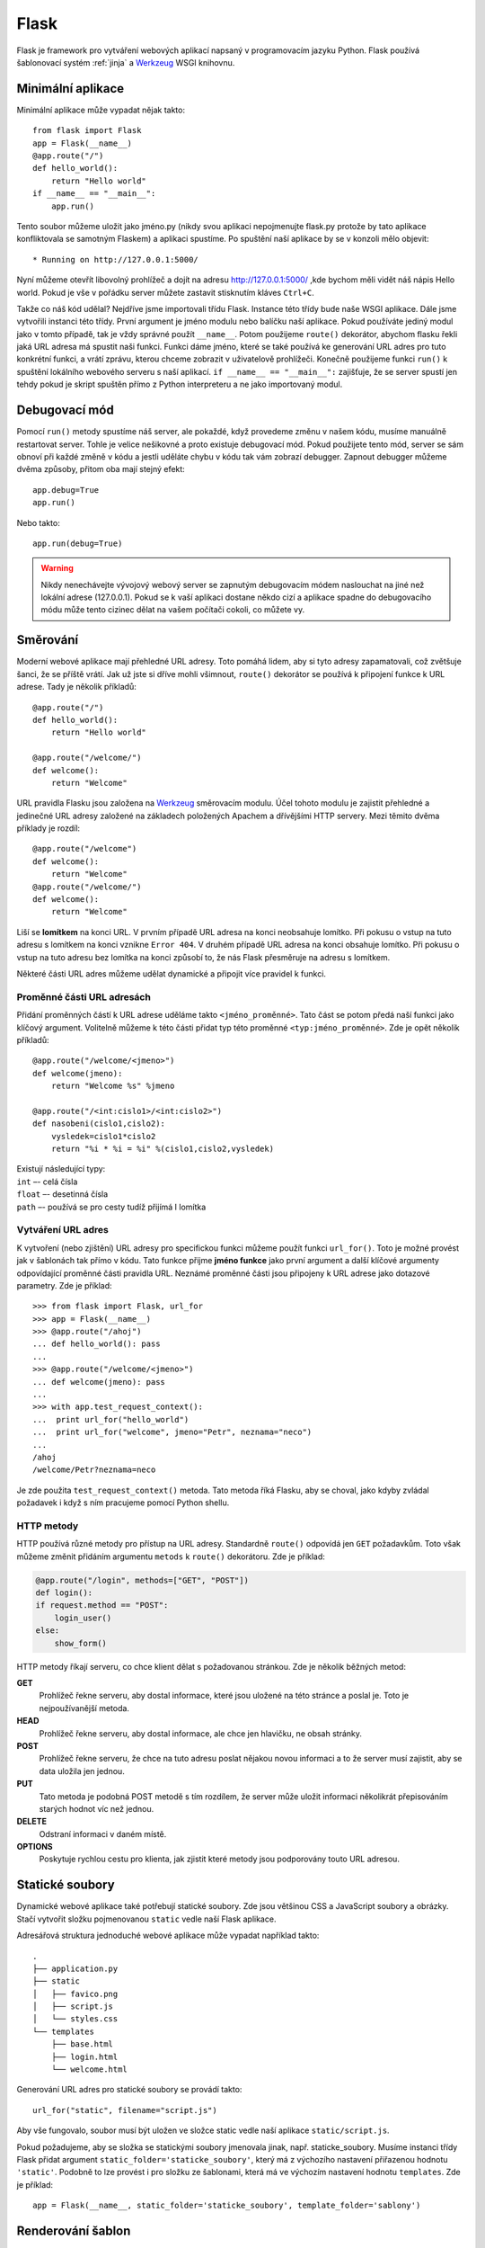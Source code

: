 =====
Flask
=====

.. _Werkzeug: http://werkzeug.pocoo.org/

Flask je framework pro vytváření webových aplikací napsaný v programovacím
jazyku Python. Flask používá šablonovací systém :ref:`jinja` a `Werkzeug`_ WSGI
knihovnu.

Minimální aplikace
==================

Minimální aplikace může vypadat nějak takto::

    from flask import Flask
    app = Flask(__name__)
    @app.route("/")
    def hello_world():
        return "Hello world"
    if __name__ == "__main__":
        app.run()

Tento soubor můžeme uložit jako jméno.py (nikdy svou aplikaci nepojmenujte
flask.py protože by tato aplikace konfliktovala se samotným Flaskem) a aplikaci
spustíme. Po spuštění naší aplikace by se v konzoli mělo objevit::

    * Running on http://127.0.0.1:5000/

Nyní můžeme otevřít libovolný prohlížeč a dojít na adresu
http://127.0.0.1:5000/ ,kde bychom měli vidět náš nápis Hello world. Pokud je
vše v pořádku server můžete zastavit stisknutím kláves ``Ctrl+C``. 

Takže co náš kód udělal? Nejdříve jsme importovali třídu Flask. Instance této
třídy bude naše WSGI aplikace. Dále jsme vytvořili instanci této třídy. První
argument je jméno modulu nebo balíčku naší aplikace. Pokud používáte jediný
modul jako v tomto případě, tak je vždy správné použít ``__name__``. Potom
použijeme ``route()`` dekorátor, abychom flasku řekli jaká URL adresa má
spustit naši funkci. Funkci dáme jméno, které se také používá ke generování URL
adres pro tuto konkrétní funkci, a vrátí zprávu, kterou chceme zobrazit v
uživatelově prohlížeči. Konečně použijeme funkci ``run()`` k spuštění lokálního
webového serveru s naší aplikací. ``if __name__ == "__main__":`` zajišťuje, že
se server spustí jen tehdy pokud je skript spuštěn přímo z Python interpreteru
a ne jako importovaný modul.

Debugovací mód
==============

Pomocí ``run()`` metody spustíme náš server, ale pokaždé, když provedeme změnu v
našem kódu,  musíme manuálně restartovat server. Tohle je velice nešikovné a
proto existuje debugovací mód. Pokud použijete tento mód, server se sám obnoví
při každé změně v kódu a jestli uděláte chybu v kódu tak vám zobrazí debugger.
Zapnout debugger můžeme dvěma způsoby, přitom oba mají stejný efekt::

    app.debug=True
    app.run()

Nebo takto::

    app.run(debug=True)

.. warning::
    Nikdy nenechávejte vývojový webový server se zapnutým debugovacím
    módem naslouchat na jiné než lokální adrese (127.0.0.1). Pokud se k vaší
    aplikaci dostane někdo cizí a aplikace spadne do debugovacího módu
    může tento cizinec dělat na vašem počítači cokoli, co můžete vy.


Směrování
=========

Moderní webové aplikace mají přehledné URL adresy. Toto pomáhá lidem, aby si
tyto adresy zapamatovali, což zvětšuje šanci, že se příště vrátí. Jak už jste
si dříve mohli všimnout, ``route()`` dekorátor se používá k připojení funkce k
URL adrese. Tady je několik příkladů:

::

    @app.route("/")
    def hello_world():
        return "Hello world"

    @app.route("/welcome/")
    def welcome():
        return "Welcome"



URL pravidla Flasku jsou založena na Werkzeug_ směrovacím modulu. Účel tohoto
modulu je zajistit přehledné a jedinečné URL adresy založené na základech
položených Apachem a dřívějšími HTTP servery. Mezi těmito dvěma příklady je
rozdíl:

::

    @app.route("/welcome")
    def welcome():
        return "Welcome"
    @app.route("/welcome/")
    def welcome():
        return "Welcome"



Liší se **lomítkem** na konci URL. V prvním případě URL adresa na konci
neobsahuje lomítko. Při pokusu o vstup na tuto adresu s lomítkem na konci
vznikne ``Error 404``. V druhém případě URL adresa na konci obsahuje lomítko.
Při pokusu o vstup na tuto adresu bez lomítka na konci způsobí to, že nás Flask
přesměruje na adresu s lomítkem. 

Některé části URL adres můžeme udělat dynamické a připojit více pravidel k
funkci.

Proměnné části URL adresách
-----------------------------

Přidání proměnných částí k URL adrese uděláme takto ``<jméno_proměnné>``. Tato
část se potom předá naší funkci jako klíčový argument. Volitelně můžeme k této
části přidat typ této proměnné ``<typ:jméno_proměnné>``. Zde je opět několik
příkladů::

    @app.route("/welcome/<jmeno>")
    def welcome(jmeno):
        return "Welcome %s" %jmeno

    @app.route("/<int:cislo1>/<int:cislo2>")
    def nasobeni(cislo1,cislo2):
        vysledek=cislo1*cislo2
        return "%i * %i = %i" %(cislo1,cislo2,vysledek)

| Existují následující typy: 
| ``int`` –- celá čísla
| ``float`` –- desetinná čísla
| ``path`` –- používá se pro cesty tudíž přijímá I lomítka  


Vytváření URL adres
-------------------

K vytvoření (nebo zjištění) URL adresy pro specifickou funkci můžeme použít
funkci ``url_for()``. Toto je možné provést jak v šablonách tak přímo v kódu.
Tato funkce přijme **jméno funkce** jako první argument a další klíčové
argumenty odpovídající proměnné části pravidla URL. Neznámé proměnné části jsou
připojeny k URL adrese jako dotazové parametry. Zde je příklad:

::

    >>> from flask import Flask, url_for
    >>> app = Flask(__name__)
    >>> @app.route("/ahoj")
    ... def hello_world(): pass
    ... 
    >>> @app.route("/welcome/<jmeno>")
    ... def welcome(jmeno): pass
    ... 
    >>> with app.test_request_context():
    ...  print url_for("hello_world")
    ...  print url_for("welcome", jmeno="Petr", neznama="neco")
    ... 
    /ahoj
    /welcome/Petr?neznama=neco 

Je zde použita ``test_request_context()`` metoda. Tato metoda říká Flasku, aby
se choval, jako kdyby zvládal požadavek i když s ním pracujeme pomocí Python
shellu.

HTTP metody
-----------

HTTP používá různé metody pro přístup na URL adresy. Standardně ``route()``
odpovídá jen ``GET`` požadavkům. Toto však můžeme změnit přidáním argumentu
``metods`` k ``route()`` dekorátoru. Zde je příklad:

.. code-block:: python

    @app.route("/login", methods=["GET", "POST"])
    def login():
    if request.method == "POST":
        login_user()
    else:
        show_form()

HTTP metody říkají serveru, co chce klient dělat s požadovanou stránkou. Zde je několik běžných metod:

**GET**
    Prohlížeč řekne serveru, aby dostal informace, které jsou uložené na této
    stránce a poslal je. Toto je nejpoužívanější metoda. 
**HEAD**
    Prohlížeč řekne serveru, aby dostal informace, ale chce jen hlavičku,
    ne obsah stránky. 
**POST**
    Prohlížeč řekne serveru, že chce na tuto adresu poslat nějakou novou
    informaci a to že server musí zajistit, aby se data uložila jen jednou.
**PUT**
    Tato metoda je podobná POST metodě s tím rozdílem, že server může uložit
    informaci několikrát přepisováním starých hodnot víc než jednou.
**DELETE**
    Odstraní informaci v daném místě.
**OPTIONS** 
    Poskytuje rychlou cestu pro klienta, jak zjistit které metody jsou
    podporovány touto URL adresou.

Statické soubory
================

Dynamické webové aplikace také potřebují statické soubory. Zde jsou většinou
CSS a JavaScript soubory a obrázky. Stačí vytvořit složku pojmenovanou
``static`` vedle naší Flask aplikace.

Adresářová struktura jednoduché webové aplikace může vypadat například
takto::

    .
    ├── application.py
    ├── static
    │   ├── favico.png
    │   ├── script.js
    │   └── styles.css
    └── templates
        ├── base.html
        ├── login.html
        └── welcome.html

Generování URL adres pro statické soubory se provádí takto::

    url_for("static", filename="script.js")

Aby vše fungovalo, soubor musí být uložen ve složce static vedle naší aplikace
``static/script.js``.

Pokud požadujeme, aby se složka se statickými soubory jmenovala jinak, např.
staticke_soubory. Musíme instanci třídy Flask přidat argument
``static_folder='staticke_soubory'``, který má z výchozího nastavení přiřazenou
hodnotu ``'static'``. Podobně to lze provést i pro složku ze šablonami, která
má ve výchozím nastavení hodnotu ``templates``. Zde je příklad::

    app = Flask(__name__, static_folder='staticke_soubory', template_folder='sablony')


Renderování šablon
==================

Generování HTML kódu v Pythonu je poněkud těžkopádné. Proto Flask používá
šablonovací systém :ref:`jinja`.

Pro renderování šablon používáme metodu ``render_tamplate()``. Této metodě
předáme jméno souboru šablony a jména proměnných, které chceme předat
šablonovacímu systému jako klíčové argumenty. Zde je příklad použití této
metody::

    from flask import render_template
    @app.route("/welcome/<jmeno>")
    def welcome(jmeno):
        return render_template("welcome.html", jmeno=jmeno)

Flask bude hledat šablonu ve složce templates vedle naší aplikace. Naše Flask
aplikace by mohla vypadat takto:

::

    ├── application.py
    ├── static
    │   ├── favico.png
    │   ├── script.js
    │   └── styles.css
    └── templates
        ├── base.html
        ├── login.html
        └── welcome.html

Šablony jsou obzvlášť užitečné při použití :ref:`dědění šablon <dědění>`.
Šablonové dědění umožňuje nechat některé elementy na každé stránce, jako
hlavičku, navigaci a patičku. Tudíž stačí vytvořit základní šablonu se všemi
elementy a nastavenými bloky, které mohou ostatní šablony rozšiřovat.

Přistupování k požadavkům
=========================

Pro webové aplikace je důležité, aby reagovaly na data, které klient pošle
serveru. K přistoupení k přicházejícím požadavkům použijeme globální objekt
``request``. Flask pro nás analyzuje přicházející požadavek a dá nám k němu
přístup skrze globální objekt. To, že objekt může být globální, umožňují místní
kontexty.

Objekt request
--------------

O objektu request jsem se již dříve zmiňoval. Zde je několik příkladů použití, ale nejdříve ho musíme importovat:

::

    from flask import request

Aktuální metoda požadavku je dostupná použitím atributu ``method``. 
K přistoupení k datům formuláře můžeme použít atribut ``form``. 
Zde je příklad
obou výše zmíněných atributů:

::

    @app.route("/log", methods=["GET", "POST"])
    def log():
        error = None
        if request.method == 'POST':
            if request.form["username"] != "admin" or request.form["password"] != 'admin':
                error = "Invalid Credentials. Please try again"
            else:
                session["logged_in"] = True
                return redirect(url_for("logok"))
        return render_template("log.html", error=error)

Jestliže klíč atributu form neexistuje, tak vám prohlížeč místo toho zobrazí
chybovou stránku ``400 Bad Request``.

Nahrávání souborů
-----------------

S nahranými soubory můžeme pomocí Flasku jednoduše zacházet. Ujistěte se, že
váš HTML formulář  obsahuje atribut ``enctype=multipart/form-data`` jinak
prohlížeč vaše soubory nepošle.

.. code-block:: html

    <form method="post" enctype="multipart/form-data">
      <p>
        <input type="file" name="file">
        <input type="submit" value="Nahrát">
      </p>
     </form>

Nahrané soubory jsou uloženy v paměti nebo v dočasném místě na souborovém
systému. K těmto souborům můžeme přistoupit pomocí ``files`` atributu objektu
request. Každý nahraný soubor je uložen v tomto slovníku. Chová se stejně, jako
normální objekt ``file``, ale má navíc metodu save(), která umožňuje ukládat
tento soubor na souborový systém serveru. Pokud chcete vědět, jak se soubor
jmenoval u klienta před tím, než se nahraje do vaší aplikace, můžete použít
atribut ``filename``. Ale jméno souboru se dá jednoduše změnit, takže této
hodnotě nikdy nevěřte. Pokud chcete použít jméno souboru klienta pro uložení na
server, pošlete ho funkci ``secure_filename()``, kterou pro vás poskytuje
Werkzeug. Zde je příklad aplikace pro nahrávání souborů:

::

    import os
    from flask import Flask, request, redirect, url_for, send_from_directory
    from werkzeug import secure_filename

    nahravaci_slozka = 'C:\uploads'
    povolene_pripony = set(['txt', 'pdf', 'png', 'jpg', 'jpeg', 'gif'])

    app = Flask(__name__)
    app.config['nahravaci_slozka'] = nahravaci_slozka


    def povoleny_soubor(filename):
        return '.' in filename and \
        filename.rsplit('.', 1)[1] in povolene_pripony


    @app.route('/', methods=['GET', 'POST'])
    def nahrat_soubor():
        if request.method == 'POST':
            file = request.files['file']
            if file and povoleny_soubor(file.filename):
                filename = secure_filename(file.filename)
                file.save(os.path.join(app.config['nahravaci_slozka'], filename))
                return redirect(url_for('nahrany_soubor',filename=filename))
        return '''<!doctype html><title>Nahraj nový soubor</title>
    <h1>Nahraj nový soubor</h1>
    <form method="post" enctype="multipart/form-data">
      <p>
        <input type="file" name="file">
        <input type="submit" value="Nahrát">
      </p>
    </form>'''

    
    @app.route('/uploads/<filename>')
    def nahrany_soubor(filename):
        return send_from_directory(app.config['nahravaci_slozka'],filename)
    if __name__ == '__main__':
        app.run(debug=True)

Cookies
-------

Pro přístoupení k cookies používáme atribut ``cookies``. Pro nastavení cookies
použijeme metodu ``set_cookie``. Cookies atribut požadavkového objektu je
slovník se všemi cookies, které klient pošle. Zde je příklad čtení a ukládání
cookies:

::

    from flask import Flask, request, make_response, render_template
    app = Flask(__name__)
    @app.route("/")
    def index():
        username = request.cookies.get("username") #čte cookie username
        resp = make_response(render_template("html.html",username=username))
        resp.set_cookie("username", "Ahoj") #nastaví cookie username hodnotu Ahoj
        return resp
    if __name__ == "__main__":
        app.run(debug=True)

Přesměrování a chyby
--------------------

Pro přesměrování uživatele používáme funkci ``redirect()`` a pro přerušení
požadavku s chybovým kódem používáme funkci ``abort()``:

::

    from flask import Flask, abort, redirect, url_for
    app = Flask(__name__)

    @app.route("/")
    def index():
        return redirect(url_for("prerus"))

    @app.route("/prerus")
    def prerus():
        abort(401)
    
    if __name__ == "__main__":
        app.run(debug=True)

Tento kód nás po přístupu na index přesměruje na ``/prerus``, což přeruší
přístup a zobrazí chybovou stránku ``401 přístup zamítnut``. Vzhled chybových
stránek můžeme změnit pomocí ``errorhandler()`` dekorátoru. Takto například 
určím, jaká stránka se má zobrazit při chybě s kódem ``401``.

::

    @app.errorhandler(401)
    def page_not_found(error):
        return "<h1>Chyba, pristup zamitnut</h1>", 401

Sessions
========

Session nám umožňuje ukládat informace o určitém uživateli z jednoho požadavku
na druhý. Sessions podepisují cookies kryptograficky. To znamená, že uživatel
se může podívat na obsah naší cookie ale nemůže ho změnit, pokud neznají tajný
klíč používaný pro podepisování. Takže pokud chcete používat session, musíte
nastavit tajný klíč. Zde je příklad:

::

    from flask import Flask, session, redirect, url_for, escape, request

    app = Flask(__name__)
    app.secret_key = "Tajny klic"

    @app.route('/')
    def index():
        if 'username' in session:
            return "Logged in as %s <br><a href='logout'>Logout</a>" %escape(session['username'])
        return 'You are not logged in <br><a href="login">Login</a>'

    @app.route('/login', methods=['GET', 'POST'])
    def login():
        if request.method == 'POST':
            session['username'] = request.form['username']
            return redirect(url_for('index'))
        return '''<form action="" method="post">
        <p>Jmeno:<input type=text name=username>
        <p><input type=submit value=Login>
        </form>'''

    @app.route('/logout')
    def logout():
        session.pop('username', None)
        return redirect(url_for('index'))
    if __name__ == "__main__":
        app.run(debug=True)

Aby byl tajný klíč náhodný, je vhodné jej generovat pomocí konzole:

::

    >>> import os
    >>> os.urandom(24)
    "l\xf9op\xc7/'\xd0 t\xb9\xfd\x8d\x1b\x7f<g(\x9e`\xcbt\x11\xfe"

Flashování zpráv
================

Flask má jednoduchý způsob jak podávat zpětné informace uživateli pomocí
flashování zpráv. **Flashovací systém umožňuje nahrát zprávu na konci požadavku
a přistoupit k ní v dalším požadavku**. Toto se používá s šablonou kostry pro
zobrazení zprávy. Pro odeslání zprávy používáme metodu ``flash()`` a pro
zachycení těchto zpráv ``get_flashed_messages()``, která je přístupná i v
šablonách. Zde je příklad:

::

    from flask import Flask, session, redirect, url_for, request, render_template, flash
    app = Flask(__name__)
    app.secret_key = "Tajny klic"

    @app.route('/')
    def index():
        return render_template("index.html")

    @app.route('/login', methods=['GET', 'POST'])
    def login():
        error = None
        if request.method == 'POST':
            if request.form['username'] != "admin":
                error = 'Invalid username'
            elif request.form['password'] != "admin":
                error = 'Invalid password'
            else:
                session['logged_in'] = True
                flash('You were logged in')
                return redirect(url_for('index'))
        return render_template('log.html', error=error)

    @app.route('/logout')
    def logout():
        session.pop('logged_in', None)
        flash('You were logged out')
        return redirect(url_for('index'))

    if __name__ == "__main__":
        app.run(debug=True)

Takto vypadá šablona kostry:

.. code-block:: jinja

    <!doctype html>
    <head>
        <link rel=stylesheet 
           type=text/css href="{{ url_for('static', filename='style.css') }}">
    </head>
    <body><div class="page">
    <div class="metanav">
        {% if not session.logged_in %}
            <a href="{{ url_for('login') }}">log in</a>
        {% else %}
            <a href="{{ url_for('logout') }}">log out</a>
        {% endif %}
        </div>
        {% for message in get_flashed_messages() %}
            <div class=flash>{{ message }}</div>
        {% endfor %}
    {% block body %}{% endblock %}
    </div></body>

Index:

.. code-block:: jinja

    {% extends "kostra.html" %}
    {% block body %}
        <h1>This is index</h1>
    {% endblock %}

Login:

.. code-block:: jinja

    {% extends "kostra.html" %}
    {% block body %}
        <h2>Login</h2>
        {% if error %}
            <p class=error><strong>Error:</strong> {{ error }}
        {% endif %}
        <form action="{{ url_for('login') }}" method=post>
          <dl>
              <dt>Username:</dt>
              <dd><input type=text name=username></dd>
              <dt>Password:</dt>
              <dd><input type=password name=password></dd>
              <dd><input type=submit value=Login></dd>
           </dl>
        </form>
    {% endblock %}

